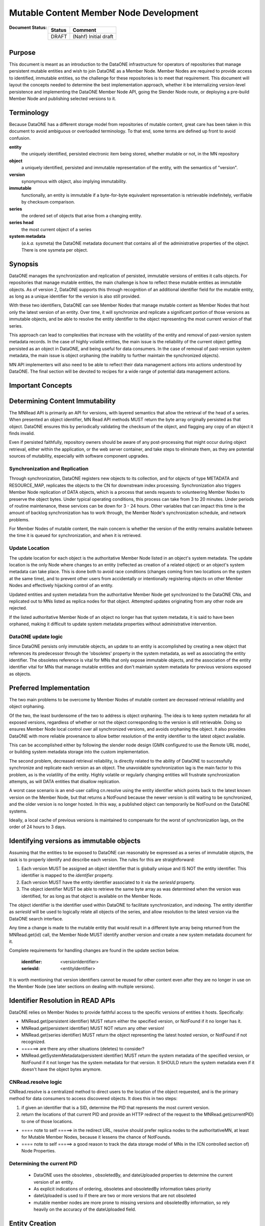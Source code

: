 Mutable Content Member Node Development
~~~~~~~~~~~~~~~~~~~~~~~~~~~~~~~~~~~~~~~~

:Document Status:

  ======== ==================================================================
  Status   Comment
  ======== ==================================================================
  DRAFT    (Nahf) Initial draft
  ======== ==================================================================


Purpose
========
This document is meant as an introduction to the DataONE infrastructure for 
operators of repositories that manage persistent mutable entities and wish to join
DataONE as a Member Node.  Member Nodes are required to provide access to identified,
immutable entities, so the challenge for these repositories is to meet that 
requirement. This document will layout the concepts needed to determine the best
implementation approach, whether it be internalizing version-level persistence
and implementing the DataONE Member Node API, going the Slender Node route, or 
deploying a pre-build Member Node and publishing selected versions to it.  


Terminology
===========
Because DataONE has a different storage model from repositories of mutable content, 
great care has been taken in this document to avoid ambiguous or overloaded terminology.
To that end, some terms are defined up front to avoid confusion. 

**entity**
  the uniquely identified, persisted electronic item being stored, whether mutable or not, in the MN repository
**object**
  a uniquely identified, persisted and immutable representation of the entity, with the semantics of "version".
**version**
  synonymous with object, also implying immutability.
**immutable**
  functionally, an entity is immutable if a byte-for-byte equivalent representation
  is retrievable indefinitely, verifiable by checksum comparison.  
**series**
  the ordered set of objects that arise from a changing entity.
**series head**
  the most current object of a series
**system metadata**
  (*a.k.a.* sysmeta)  the DataONE metadata document that contains all of
  the administrative properties of the object.  There is one sysmeta per object.


Synopsis
========
DataONE manages the synchronization and replication of persisted, immutable versions
of entities it calls objects. For repositories that manage mutable entities, the
main challenge is how to reflect these mutable entities as immutable objects.
As of version 2, DataONE supports this through recognition of an additional identifier
field for the mutable entity, as long as a unique identifier for the version is
also still provided.  
 
With these two identifiers, DataONE can see Member Nodes that manage mutable content 
as Member Nodes that host only the latest version of an entity.  Over time, it will 
synchronize and replicate a significant portion of those versions as immutable objects, 
and be able to resolve the entity identifier to the object representing the most 
current version of that series.
 
This approach can lead to complexities that increase with the volatility of 
the entity and removal of past-version system metadata records.  In the case of 
highly volatile entities, the main issue is the reliability of the current object 
getting persisted as an object in DataONE, and being useful for data consumers.  
In the case of removal of past-version system metadata, the main issue is object 
orphaning (the inability to further maintain the synchronized objects).

MN API implementers will also need to be able to reflect their data management 
actions into actions understood by DataONE. The final section will be devoted to
recipes for a wide range of potential data management actions.


Important Concepts
==================

Determining Content Immutability
================================

The MNRead API is primarily an API for versions, with layered semantics that allow 
the retrieval of the head of a series.  When presented an object identifier, MN 
Read API methods MUST return the byte array originally persisted as that object.
DataONE ensures this by periodically validating the checksum of the object, and 
flagging any copy of an object it finds invalid.

Even if persisted faithfully, repository owners should be aware of any post-processing 
that might occur during object retrieval, either within the application, or the 
web server container, and take steps to eliminate them, as they are potential 
sources of mutability, especially with software component upgrades.


Synchronization and Replication
--------------------------------
Through synchronization, DataONE registers new objects to its collection, and for
objects of type METADATA and RESOURCE_MAP, replicates the objects to the CN for
downstream index processing. Synchronization also triggers Member Node replication 
of DATA objects, which is a process that sends requests to volunteering Member Nodes 
to preserve the object bytes.  Under typical operating conditions, this process can
take from 3 to 20 minutes.  Under periods of routine maintenance, these services
can be down for 3 - 24 hours.  Other variables that can impact this time is the
amount of backlog synchronization has to work through, the Member Node's synchronization
schedule, and network problems.  

For Member Nodes of mutable content, the main concern is whether the version of the 
entity remains available between the time it is queued for synchronization, and 
when it is retrieved.

Update Location
----------------
The update location for each object is the authoritative Member Node listed in 
an object's system metadata.  The update location is the only Node where changes
to an entity (reflected as creation of a related object) or an object's system 
metadata can take place. This is done both to avoid race conditions (changes coming 
from two locations on the system at the same time), and to prevent other users from 
accidentally or intentionally registering objects on other Member Nodes and 
effectively hijacking control of an entity. 

Updated entities and system metadata from the authoritative Member Node get 
synchronized to the DataONE CNs, and replicated out to MNs listed as replica 
nodes for that object.  Attempted updates originating from any other node are rejected.

If the listed authoritative Member Node of an object no longer has that system
metadata, it is said to have been orphaned, making it difficult to update system
metadata properties without administrative intervention.


DataONE update logic
--------------------
Since DataONE persists only immutable objects, an update to an entity is accomplished
by creating a new object that references its predecessor through the 'obsoletes' property
in the system metadata, as well as associating the entity identifier.  The obsoletes
reference is vital for MNs that only expose immutable objects, and the association
of the entity identifier vital for MNs that manage mutable entities and don't 
maintain system metadata for previous versions exposed as objects.


Preferred Implementation
=========================
The two main problems to be overcome by Member Nodes of mutable content are decreased 
retrieval reliability and object orphaning.

Of the two, the least burdensome of the two to address is object orphaning.  The idea
is to keep system metadata for all exposed versions, regardless of whether or not
the object corresponding to the version is still retrievable.  Doing so ensures 
Member Node local control over all synchronized versions, and avoids orphaning 
the object.  It also provides DataONE with more reliable provenance to allow better
resolution of the entity identifier to the latest object available.

This can be accomplished either by following the slender node design (GMN configured 
to use the Remote URL mode), or building system metadata storage into the custom 
implementation.  

The second problem, decreased retrieval reliability, is directly related to the 
ability of DataONE to successfully synchronize and replicate each version as an 
object.  The unavoidable synchronization lag is the main factor to this problem, as is the 
volatility of the entity.  Highly volatile or regularly changing entities will 
frustrate synchronization attempts, as will DATA entities that disallow replication.

A worst case scenario is an end-user calling cn.resolve using the entity identifier
which points back to the latest known version on the Member Node, but that returns
a NotFound because the newer version is still waiting to be synchronized, and the
older version is no longer hosted.  In this way, a published object can temporarily
be NotFound on the DataONE systems.

Ideally, a local cache of previous versions is maintained to compensate for the
worst of synchronization lags, on the order of 24 hours to 3 days.

 
Identifying versions as immutable objects
=========================================
Assuming that the entities to be exposed to DataONE can reasonably be expressed
as a series of immutable objects, the task is to properly identify and describe
each version.  The rules for this are straightforward:

#. Each version MUST be assigned an object identifier that is globally unique
   and IS NOT the entity identifier.  This identifier is mapped to the *identifier* property.
   
#. Each version MUST have the entity identifier associated to it via the *seriesId* property.

#. The object identifier MUST be able to retrieve the same byte array as was
   determined when the version was identified, for as long as that object is 
   available on the Member Node.
   
The object identifier is the identifier used within DataONE to facilitate synchronization,
and indexing.  The entity identifier as *seriesId* will be used to logically
relate all objects of the series, and allow resolution to the latest version via 
the DataONE search interface.

Any time a change is made to the mutable entity that would result in a different
byte array being returned from the MNRead.get(id) call, the Member Node MUST identify
another version and create a new system metadata document for it.

Complete requirements for handling changes are found in the update section below.

  :identifier: <versionIdentifier>
  :seriesId: <entityIdentifier>

It is worth mentioning that version identifiers cannot be reused for other content
even after they are no longer in use on the Member Node (see later sections on 
dealing with multiple versions).
 





Identifier Resolution in READ APIs
==================================
DataONE relies on Member Nodes to provide faithful access to the specific versions
of entities it hosts.  Specifically:

- MNRead.get(persistent identifier) MUST return either the specified version, or
  NotFound if it no longer has it.
   
- MNRead.get(persistent identifier) MUST NOT return any other version!
 
- MNRead.get(series identifier) MUST return the object representing the latest
  hosted version, or NotFound if not recognized.
   
- ======>  are there any other situations (deletes) to consider?
 
- MNRead.getSystemMetadata(persistent identifier) MUST return the system metadata
  of the specified version, or NotFound if it not longer has the system metadata
  for that version.  It SHOULD return the system metadata even if it doesn't have
  the object bytes anymore.
 
CNRead.resolve logic
---------------------
CNRead.resolve is a centralized method to direct users to the location
of the object requested, and is the primary method for data consumers to access
discovered objects.  It does this in two steps:

#. if given an identifier that is a SID, determine the PID that represents the most 
   current version.
   
#. return the locations of that current PID and provide an HTTP redirect of the request 
   to the MNRead.get(currentPID) to one of those locations.

- ==== note to self =====>  in the redirect URL, resolve should prefer replica nodes 
  to the authoritativeMN, at least for Mutable Member Nodes, because it lessens the 
  chance of NotFounds.
   
- ==== note to self =====> a good reason to track the data storage model of MNs 
  in the (CN controlled section of) Node Properties.


Determining the current PID
----------------------------
 * DataONE uses the obsoletes , obsoletedBy, and dateUploaded properties to determine
   the current version of an entity. 
   
 * As explicit indications of ordering, obsoletes and obsoletedBy information takes priority
 
 * dateUploaded is used to if there are two or more versions that are not obsoleted
 
 * mutable member nodes are more prone to missing versions and obsoletedBy information,
   so rely heavily on the accuracy of the dateUploaded field.


Entity Creation
===============
When a new entity is created in a Mutable Member Node, a corresponding system metadata
document must also be created containing all of the required administrative properties
of that object.  This includes:

System Metadata:

  :identifier: a version Identifier
  :seriesId: the entity Identifier
  :checksum: the checksum of the version
  :size: byte-length of the version
  :dateUploaded: the version creation date
  :obsoletedBy: null 
  :obsoletes: null, typically
  


Renaming Entities 
=================
Once registered, identifiers cannot be disassociated from the object originally
assigned.  Therefore, renaming an entity is achieved by creating a new PID (version identifier)
and SID (the new entity identifier).  While this causes a duplicate object, the 
duplication is acceptable. Entity renaming follows the semantics of updates, except
the checksum and size will be inherited from the previous object.

Previous System Metadata for A1:

  :identifier: A1
  :seriesId: S1
  :dateUploaded: t1
  :checksum: C1
  :size: Z1
  
New System Metadata for A2:

  :identifier: A2
  :seriesId: S2
  :dateUploaded: t2 (where t2 > t1)    <====== question: can t2 = t1?) ========
  :checksum: C1
  :size: Z1
  :obsoletes: A1

New System Metadata for A1   [if system metadata for back versions is maintained]:

  :identifier: A1
  :seriesId: S1
  :dateUploaded: t1
  :checksum: C1
  :size: Z1
  :obsoletedBy: A2


Entity Updates
===============
An update to an entity constitutes the creation of a new version (object) related
to the previous version it replaces.  If the new version overwrites the previous
version without preserving the old object, the previous version is de facto
orphaned, and DataONE consumers will need to rely on any replicas created within
the DatAONE network.
  
Previous System Metadata for A1:

  :identifier: A1
  :seriesId: S1
  :dateUploaded: t1
  :checksum: C1
  :size: Z1
  :dateSystemMetadataModified: t2
  
  
New System Metadata for A2:

  :identifier: A2
  :seriesId: S2
  :dateUploaded: t3 (where t3 > t1)
  :checksum: C2
  :size: Z2
  :obsoletes: A1  
  :dateSystemMetadataModified: t4

New System Metadata for A1   [if system metdata for back versions is maintained]:

  :identifier: A1
  :seriesId: S1
  :dateUploaded: t1
  :checksum: C1
  :size: Z1
  :obsoletedBy: A2
  :dateSystemMetadataModified: t4


Entity Archiving
================
If the repository supports archiving, it can be reflected in the entity's system 
metadata, by setting the archived property to true.  The system metadata MUST
remain available.

System Metadata:

  :archived: true
  :dateSystemMetadataModified: current date-time


This will be processed by DataONE as a system metadata update.  Archiving an object
in DataONE removes it from the DataONE solr search index, but leaves it available
for retrieval through READ APIs.  The main use case is to limit discovery of
outdated content, without making the object unavailable to users already relying
on the content for ongoing analyses, or retrieval by identifier found in a publication.


Entity Unarchiving
==================
Once the archived property is set to true, it cannot be set to false or null. <========  Question: why? =========

Therefore, to unarchive an entity, you must create a duplicate version with the
same seriesId.

System Metadata:

  :identifier: a new version identifier
  :seriesId: same seriesId
  :dateUploaded: the version creation date
  :dateSystemMetadataModified: the version creation date.


Entity Deletion
===============
Simple removal of an entity is mapped to a DataONE archive action, that is, setting 
the archived flag to true ( see entity archiving ).  Member Nodes MUST at a 
minimum keep the system metadata of the latest verison available for retrieval.



Entity Deletion for Legal Reasons
---------------------------------
DataONE supports deletion of content (removal of replicas across all Member and
Coordinating Nodes) for legal take-downs of inappropriate content or over-replication.

All of these deletions are coordinated centrally by DataONE, and all Member Nodes
should contact DataONE administrators to plan such events.


Entity Reversion
=================
When an entity reverts back to the previous version, DataONE provides no mechanism
to rearrange versions, and Member Node administrators SHOULD NOT try to retro-fix
system metadata properties to otherwise fool resolution services.  Instead a new
version identifier should be generated for the version along with a new dateUploaded
later than the widthdrawn version. 

This will result in possible duplication of content in the DataONE system, but
this is an acceptable outcome.

System Metadata for Av1:

  :identifier: A1
  :seriesId: S1
  :dateUploaded: t1
  :checksum: C1
  :size: Z1

System Metadata for Av2:

  :identifier: A2
  :seriesId: S1
  :dateUploaded: t2
  :obsoletes: A1
  :checksum: C2
  :size: Z2

System Metadata for Av3:

  :identifier: A3
  :seriesId: S1
  :dateUploaded: t3
  :obsoletes: A2
  :checksum: C1
  :size: Z1


**Question**   What is the impact of duplicate objects on MN reporting?  







Cruft
=====

Due to the distributed nature of responsibility, and infrastructure, we require
an explicit hand off of this role through an update to the system metadata.
 
(immutability allows asynchrony and eventual consistency)

reflecting mutable entities as immutable objects

  - read
  - resolve
  - create
  - update
  - delete
  - archive
  - collection management / inventory
  
 
DataONE manages the synchronization and replication of persisted, immutable versions
of entities it calls objects.  Repositories that can identify and expose specific 
versions of their stored content as objects through DataONE Member Node APIs can
with modest effort participate as Member Nodes of DataONE - even those whose 
entities are mutable.

The purpose of this article is to provide a concise guide for owners of repositories of 
mutable content who wish to implement the Member Node API in their application server.  
Before embarking on development iterations, hopeful developers should carefully 
consider the cost-benefit of this approach versus other deployment options using 
tested DataONE Member Node packages (described elsewhere). 

By implementing the Member Node APIs, developers will need to handle more complexity, including:

#. multi-reader locking
#. implementing transactions so changes to entities are always accompanied by change
   to the system metadata.
#. implementing any needed change controls to satisfy object immutability requirement.
#. minimizing post-processing steps in the retrieval methods.  Even standard libraries
   change behavior over time, or with reconfiguration.  (For example, XML formatters)
#. maintaining a storage space for DataONE SystemMetadata
#. maintaining a storage space for Resource Maps.




For systems not built for it, byte-level consistency for retrievals is a difficult
thing to add after the fact.  Whether it be the need to assemble the object or 
apply post-processing upon retrieval, ...
